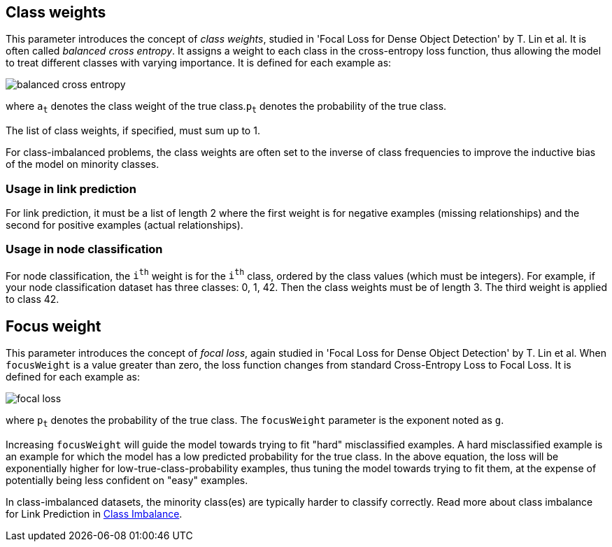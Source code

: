 == Class weights

This parameter introduces the concept of _class weights_, studied in 'Focal Loss for Dense Object Detection' by T. Lin et al.
It is often called _balanced cross entropy_.
It assigns a weight to each class in the cross-entropy loss function, thus allowing the model to treat different classes with varying importance.
It is defined for each example as:

image::equations/balanced-cross-entropy.svg[align="center"]

where `a~t~` denotes the class weight of the true class.`p~t~` denotes the probability of the true class.

The list of class weights, if specified, must sum up to 1.

For class-imbalanced problems, the class weights are often set to the inverse of class frequencies to improve the inductive bias of the model on minority classes.

=== Usage in link prediction
For link prediction, it must be a list of length 2 where the first weight is for negative examples (missing relationships) and the second for positive examples (actual relationships).

=== Usage in node classification
For node classification, the `i^th^` weight is for the `i^th^` class, ordered by the class values (which must be integers). For example, if your node classification dataset has three classes: 0, 1, 42. Then the class weights must be of length 3. The third weight is applied to class 42.


== Focus weight

This parameter introduces the concept of _focal loss_, again studied in 'Focal Loss for Dense Object Detection' by T. Lin et al.
When `focusWeight` is a value greater than zero, the loss function changes from standard Cross-Entropy Loss to Focal Loss.
It is defined for each example as:

image::equations/focal-loss.svg[align="center"]

where `p~t~` denotes the probability of the true class.
The `focusWeight` parameter is the exponent noted as `g`.

Increasing `focusWeight` will guide the model towards trying to fit "hard" misclassified examples.
A hard misclassified example is an example for which the model has a low predicted probability for the true class.
In the above equation, the loss will be exponentially higher for low-true-class-probability examples, thus tuning the model towards trying to fit them, at the expense of potentially being less confident on "easy" examples.

In class-imbalanced datasets, the minority class(es) are typically harder to classify correctly.
Read more about class imbalance for Link Prediction in xref:machine-learning/linkprediction-pipelines/theory.adoc#linkprediction-pipelines-classimbalance[Class Imbalance].